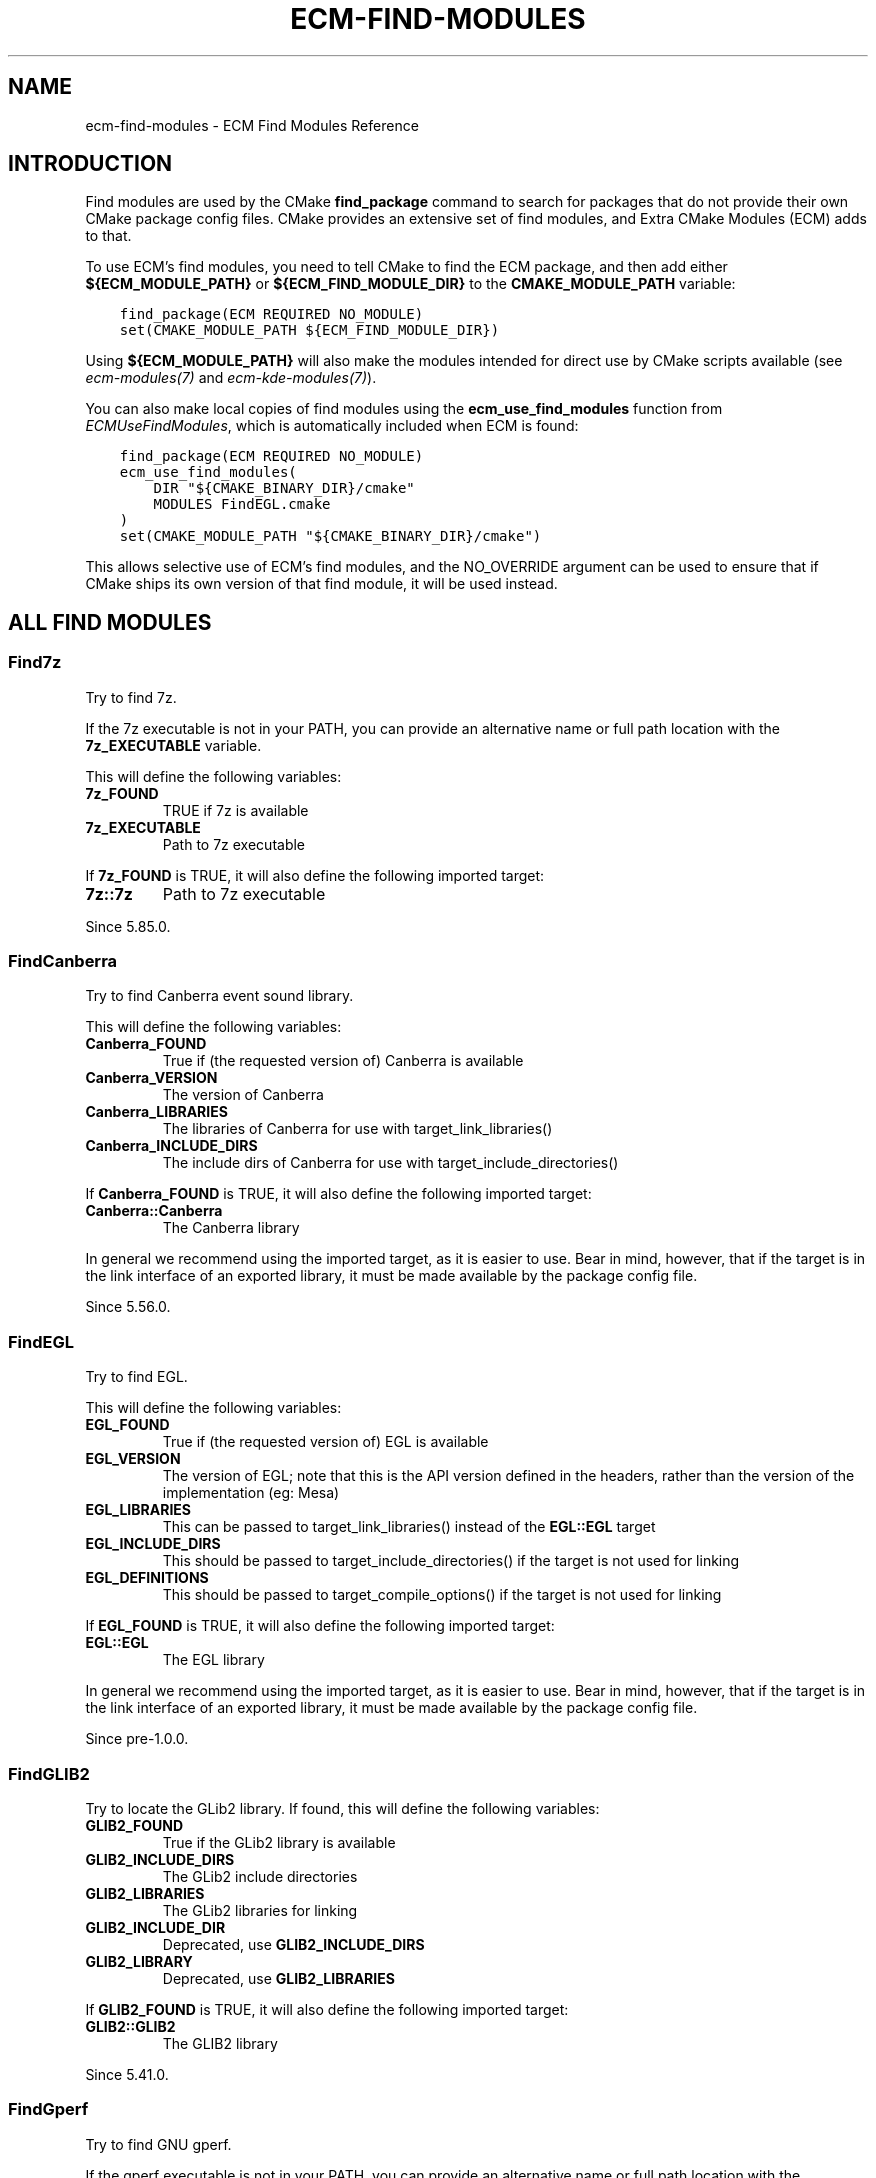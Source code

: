 .\" Man page generated from reStructuredText.
.
.
.nr rst2man-indent-level 0
.
.de1 rstReportMargin
\\$1 \\n[an-margin]
level \\n[rst2man-indent-level]
level margin: \\n[rst2man-indent\\n[rst2man-indent-level]]
-
\\n[rst2man-indent0]
\\n[rst2man-indent1]
\\n[rst2man-indent2]
..
.de1 INDENT
.\" .rstReportMargin pre:
. RS \\$1
. nr rst2man-indent\\n[rst2man-indent-level] \\n[an-margin]
. nr rst2man-indent-level +1
.\" .rstReportMargin post:
..
.de UNINDENT
. RE
.\" indent \\n[an-margin]
.\" old: \\n[rst2man-indent\\n[rst2man-indent-level]]
.nr rst2man-indent-level -1
.\" new: \\n[rst2man-indent\\n[rst2man-indent-level]]
.in \\n[rst2man-indent\\n[rst2man-indent-level]]u
..
.TH "ECM-FIND-MODULES" "7" "May 16, 2023" "5.107" "Extra CMake Modules"
.SH NAME
ecm-find-modules \- ECM Find Modules Reference
.SH INTRODUCTION
.sp
Find modules are used by the CMake \fBfind_package\fP command to search for
packages that do not provide their own CMake package config files. CMake
provides an extensive set of find modules, and Extra CMake Modules (ECM) adds
to that.
.sp
To use ECM’s find modules, you need to tell CMake to find the ECM package, and
then add either \fB${ECM_MODULE_PATH}\fP or \fB${ECM_FIND_MODULE_DIR}\fP to the
\fBCMAKE_MODULE_PATH\fP variable:
.INDENT 0.0
.INDENT 3.5
.sp
.nf
.ft C
find_package(ECM REQUIRED NO_MODULE)
set(CMAKE_MODULE_PATH ${ECM_FIND_MODULE_DIR})
.ft P
.fi
.UNINDENT
.UNINDENT
.sp
Using \fB${ECM_MODULE_PATH}\fP will also make the modules intended for direct use
by CMake scripts available (see \fI\%ecm\-modules(7)\fP and
\fI\%ecm\-kde\-modules(7)\fP).
.sp
You can also make local copies of find modules using the
\fBecm_use_find_modules\fP function from \fI\%ECMUseFindModules\fP, which is
automatically included when ECM is found:
.INDENT 0.0
.INDENT 3.5
.sp
.nf
.ft C
find_package(ECM REQUIRED NO_MODULE)
ecm_use_find_modules(
    DIR \(dq${CMAKE_BINARY_DIR}/cmake\(dq
    MODULES FindEGL.cmake
)
set(CMAKE_MODULE_PATH \(dq${CMAKE_BINARY_DIR}/cmake\(dq)
.ft P
.fi
.UNINDENT
.UNINDENT
.sp
This allows selective use of ECM’s find modules, and the NO_OVERRIDE argument
can be used to ensure that if CMake ships its own version of that find module,
it will be used instead.
.SH ALL FIND MODULES
.SS Find7z
.sp
Try to find 7z.
.sp
If the 7z executable is not in your PATH, you can provide
an alternative name or full path location with the \fB7z_EXECUTABLE\fP
variable.
.sp
This will define the following variables:
.INDENT 0.0
.TP
.B \fB7z_FOUND\fP
TRUE if 7z is available
.TP
.B \fB7z_EXECUTABLE\fP
Path to 7z executable
.UNINDENT
.sp
If \fB7z_FOUND\fP is TRUE, it will also define the following imported
target:
.INDENT 0.0
.TP
.B \fB7z::7z\fP
Path to 7z executable
.UNINDENT
.sp
Since 5.85.0.
.SS FindCanberra
.sp
Try to find Canberra event sound library.
.sp
This will define the following variables:
.INDENT 0.0
.TP
.B \fBCanberra_FOUND\fP
True if (the requested version of) Canberra is available
.TP
.B \fBCanberra_VERSION\fP
The version of Canberra
.TP
.B \fBCanberra_LIBRARIES\fP
The libraries of Canberra for use with target_link_libraries()
.TP
.B \fBCanberra_INCLUDE_DIRS\fP
The include dirs of Canberra for use with target_include_directories()
.UNINDENT
.sp
If \fBCanberra_FOUND\fP is TRUE, it will also define the following imported
target:
.INDENT 0.0
.TP
.B \fBCanberra::Canberra\fP
The Canberra library
.UNINDENT
.sp
In general we recommend using the imported target, as it is easier to use.
Bear in mind, however, that if the target is in the link interface of an
exported library, it must be made available by the package config file.
.sp
Since 5.56.0.
.SS FindEGL
.sp
Try to find EGL.
.sp
This will define the following variables:
.INDENT 0.0
.TP
.B \fBEGL_FOUND\fP
True if (the requested version of) EGL is available
.TP
.B \fBEGL_VERSION\fP
The version of EGL; note that this is the API version defined in the
headers, rather than the version of the implementation (eg: Mesa)
.TP
.B \fBEGL_LIBRARIES\fP
This can be passed to target_link_libraries() instead of the \fBEGL::EGL\fP
target
.TP
.B \fBEGL_INCLUDE_DIRS\fP
This should be passed to target_include_directories() if the target is not
used for linking
.TP
.B \fBEGL_DEFINITIONS\fP
This should be passed to target_compile_options() if the target is not
used for linking
.UNINDENT
.sp
If \fBEGL_FOUND\fP is TRUE, it will also define the following imported target:
.INDENT 0.0
.TP
.B \fBEGL::EGL\fP
The EGL library
.UNINDENT
.sp
In general we recommend using the imported target, as it is easier to use.
Bear in mind, however, that if the target is in the link interface of an
exported library, it must be made available by the package config file.
.sp
Since pre\-1.0.0.
.SS FindGLIB2
.sp
Try to locate the GLib2 library.
If found, this will define the following variables:
.INDENT 0.0
.TP
.B \fBGLIB2_FOUND\fP
True if the GLib2 library is available
.TP
.B \fBGLIB2_INCLUDE_DIRS\fP
The GLib2 include directories
.TP
.B \fBGLIB2_LIBRARIES\fP
The GLib2 libraries for linking
.TP
.B \fBGLIB2_INCLUDE_DIR\fP
Deprecated, use \fBGLIB2_INCLUDE_DIRS\fP
.TP
.B \fBGLIB2_LIBRARY\fP
Deprecated, use \fBGLIB2_LIBRARIES\fP
.UNINDENT
.sp
If \fBGLIB2_FOUND\fP is TRUE, it will also define the following
imported target:
.INDENT 0.0
.TP
.B \fBGLIB2::GLIB2\fP
The GLIB2 library
.UNINDENT
.sp
Since 5.41.0.
.SS FindGperf
.sp
Try to find GNU gperf.
.sp
If the gperf executable is not in your PATH, you can provide
an alternative name or full path location with the \fBGperf_EXECUTABLE\fP
variable.
.sp
This will define the following variables:
.INDENT 0.0
.TP
.B \fBGperf_FOUND\fP
True if gperf is available.
.TP
.B \fBGperf_EXECUTABLE\fP
The gperf executable.
.TP
.B \fBGperf_VERSION\fP
The gperf version. (since 5.85)
.UNINDENT
.sp
If \fBGperf_FOUND\fP is TRUE, it will also define the following imported
target:
.INDENT 0.0
.TP
.B \fBGPerf::Gperf\fP
The gperf executable.
.UNINDENT
.sp
and the following public function:
.INDENT 0.0
.INDENT 3.5
.sp
.nf
.ft C
ecm_gperf_generate(<GperfInput> <OutputFile> <OutputVariable(|target (since 5.83))>
                   [GENERATION_FLAGS <flags>])
.ft P
.fi
.UNINDENT
.UNINDENT
.sp
Run \fBgperf\fP on \fB<GperfInput>\fP to generate \fB<OutputFile>\fP, adding it to
the \fB<OutputVariable>\fP variable which contains the source for the target
where \fB<OutputFile>\fP is going to be built or, since KF 5.83, if the given
argument is a target, to the list of private sources of that target. The
target must not be an alias. The optional \fBGENERATION_FLAGS\fP argument is
needed to pass extra parameters to \fBgperf\fP (note you cannot override that
way the output file).
.sp
A simple invocation would be:
.INDENT 0.0
.INDENT 3.5
.sp
.nf
.ft C
ecm_gperf_generate(simple.gperf ${CMAKE_CURRENT_BINARY_DIR}/simple.h MySources)
.ft P
.fi
.UNINDENT
.UNINDENT
.sp
Since 5.35.0.
.SS FindGradle
.sp
Provides the ability to build Android AAR libraries using Gradle.
.sp
This relies on the Qt provided Gradle, so a Qt for Android installation
is required.
.INDENT 0.0
.INDENT 3.5
.sp
.nf
.ft C
gradle_add_aar(<target>
               BUIDLFILE build.gradle
               NAME <aar\-name>)
.ft P
.fi
.UNINDENT
.UNINDENT
.sp
This builds an Android AAR library using the given \fBbuild.gradle\fP file.
.INDENT 0.0
.INDENT 3.5
.sp
.nf
.ft C
gradle_install_aar(<target>
                   DESTINATION <dest>)
.ft P
.fi
.UNINDENT
.UNINDENT
.sp
Installs a Android AAR library that has been created with \fBgradle_add_aar\fP\&.
.sp
Since 5.76.0.
.SS FindIcoTool
.sp
Try to find icotool.
.sp
If the icotool executable is not in your PATH, you can provide
an alternative name or full path location with the \fBIcoTool_EXECUTABLE\fP
variable.
.sp
This will define the following variables:
.INDENT 0.0
.TP
.B \fBIcoTool_FOUND\fP
True if icotool is available.
.TP
.B \fBIcoTool_EXECUTABLE\fP
The icotool executable.
.UNINDENT
.sp
If \fBIcoTool_FOUND\fP is TRUE, it will also define the following imported
target:
.INDENT 0.0
.TP
.B \fBIcoTool::IcoTool\fP
The icotool executable.
.UNINDENT
.sp
Since 5.49.
.SS FindInotify
.INDENT 0.0
.TP
.B Try to find inotify on this system. This finds:
.INDENT 7.0
.IP \(bu 2
libinotify on Unix like systems, or
.IP \(bu 2
the kernel’s inotify on Linux systems.
.UNINDENT
.UNINDENT
.sp
This will define the following variables:
.INDENT 0.0
.TP
.B \fBInotify_FOUND\fP
True if inotify is available
.TP
.B \fBInotify_LIBRARIES\fP
This has to be passed to target_link_libraries()
.TP
.B \fBInotify_INCLUDE_DIRS\fP
This has to be passed to target_include_directories()
.UNINDENT
.sp
On Linux and SunOS, the libraries and include directories are empty,
even though \fBInotify_FOUND\fP may be set to TRUE. This is because
no special includes or libraries are needed. On other systems
these may be needed to use inotify.
.sp
Since 5.32.0.
.SS FindIsoCodes
.sp
Try to find iso\-codes data files.
Once done this will define:
.INDENT 0.0
.TP
.B \fBIsoCodes_FOUND\fP
Whether the system has iso\-codes
.TP
.B \fBIsoCodes_PREFIX\fP
The location in which the iso\-codes data files are found
.TP
.B \fBIsoCodes_DOMAINS\fP
The available domains provided by iso\-codes
.UNINDENT
.sp
Since 5.80.0.
.SS FindKF5
.sp
Find KDE Frameworks 5 with a single find_package() call.
.sp
This will use the package config files provided by the individual frameworks.
For example, if you wish to find KArchive, which presents itself to CMake as
KF5Archive (ie: you would do \fBfind_package(KF5Archive)\fP to find it
directly), you can do
.INDENT 0.0
.INDENT 3.5
.sp
.nf
.ft C
find_package(KF5 COMPONENTS Archive)
.ft P
.fi
.UNINDENT
.UNINDENT
.sp
If all the required components (those given in the COMPONENTS argument, but
not those given in the OPTIONAL_COMPONENTS argument) are found, \fBKF5_FOUND\fP
will be set to true. Otherwise, it will be set to false.
.sp
Since pre\-1.0.0.
.SS FindLibExiv2
.sp
Try to find the Exiv2 library.
.sp
This will define the following variables:
.INDENT 0.0
.TP
.B \fBLibExiv2_FOUND\fP
True if (the requested version of) Exiv2 is available
.TP
.B \fBLibExiv2_VERSION\fP
The version of Exiv2
.TP
.B \fBLibExiv2_INCLUDE_DIRS\fP
The include dirs of Exiv2 for use with target_include_directories()
.TP
.B \fBLibExiv2_LIBRARIES\fP
The Exiv2 library for use with target_link_libraries().
This can be passed to target_link_libraries() instead of
the \fBLibExiv2::LibExiv2\fP target
.UNINDENT
.sp
If \fBLibExiv2_FOUND\fP is TRUE, it will also define the following imported
target:
.INDENT 0.0
.TP
.B \fBLibExiv2::LibExiv2\fP
The Exiv2 library
.UNINDENT
.sp
In general we recommend using the imported target, as it is easier to use.
Bear in mind, however, that if the target is in the link interface of an
exported library, it must be made available by the package config file.
.sp
Since 5.53.0.
.SS FindLibGit2
.sp
Try to find libgit2 on a Unix system.
.sp
This will define the following variables:
.INDENT 0.0
.TP
.B \fBLIBGIT2_FOUND\fP
True if (the requested version of) libgit2 is available
.TP
.B \fBLIBGIT2_VERSION\fP
The version of libgit2
.TP
.B \fBLIBGIT2_LIBRARIES\fP
This can be passed to target_link_libraries() instead of the \fBLibGit2::LibGit2\fP
target
.TP
.B \fBLIBGIT2_INCLUDE_DIRS\fP
This should be passed to target_include_directories() if the target is not
used for linking
.TP
.B \fBLIBGIT2_DEFINITIONS\fP
This should be passed to target_compile_options() if the target is not
used for linking
.UNINDENT
.sp
If \fBLIBGIT2_FOUND\fP is TRUE, it will also define the following imported target:
.INDENT 0.0
.TP
.B \fBLibGit2::LibGit2\fP
The libgit2 library
.UNINDENT
.sp
In general we recommend using the imported target, as it is easier to use.
Bear in mind, however, that if the target is in the link interface of an
exported library, it must be made available by the package config file.
.sp
Since 1.3.0.
.SS FindLibMount
.sp
Try to find the libmount library (part of util\-linux), once done this will define:
.INDENT 0.0
.TP
.B \fBLibMount_FOUND\fP
LibMount was found on the system.
.TP
.B \fBLibMount_INCLUDE_DIRS\fP
The libmount include directory.
.TP
.B \fBLibMount_LIBRARIES\fP
The libmount libraries.
.TP
.B \fBLibMount_VERSION\fP
The libmount version.
.UNINDENT
.sp
If \fBLibMount_FOUND\fP is TRUE, it will also define the following imported target:
.INDENT 0.0
.TP
.B \fBLibMount::LibMount\fP
The libmount library
.UNINDENT
.sp
Since 5.83.0
.SS FindLibcap
.sp
Try to find the setcap binary and cap libraries
.sp
This will define:
.INDENT 0.0
.TP
.B \fBLibcap_FOUND\fP
system has the cap library and setcap binary
.TP
.B \fBLibcap_LIBRARIES\fP
cap libraries to link against
.TP
.B \fBSETCAP_EXECUTABLE\fP
path of the setcap binary
.TP
.B In addition, the following targets are defined:
\fBLibcap::SetCapabilities\fP
.UNINDENT
.sp
Since 5.80.0
.SS FindOpenEXR
.sp
Try to find the OpenEXR libraries.
.sp
This will define the following variables:
.INDENT 0.0
.TP
.B \fBOpenEXR_FOUND\fP
True if OpenEXR is available
.TP
.B \fBOpenEXR_LIBRARIES\fP
Link to these to use OpenEXR
.TP
.B \fBOpenEXR_INCLUDE_DIRS\fP
Include directory for OpenEXR
.TP
.B \fBOpenEXR_DEFINITIONS\fP
Compiler flags required to link against OpenEXR
.UNINDENT
.sp
and the following imported targets:
.INDENT 0.0
.TP
.B \fBOpenEXR::IlmImf\fP
The OpenEXR core library
.UNINDENT
.sp
In general we recommend using the imported target, as it is easier to use.
Bear in mind, however, that if the target is in the link interface of an
exported library, it must be made available by the package config file.
.sp
Since pre\-1.0.0.
.SS FindPhoneNumber
.sp
Try to find PhoneNumber.
.sp
This is a component\-based find module, which makes use of the COMPONENTS and
OPTIONAL_COMPONENTS arguments to find_module.  The following components are
available:
.INDENT 0.0
.INDENT 3.5
.sp
.nf
.ft C
PhoneNumber  GeoCoding
.ft P
.fi
.UNINDENT
.UNINDENT
.sp
If no components are specified, this module will act as though all components
were passed to OPTIONAL_COMPONENTS.
.sp
This module will define the following variables, independently of the
components searched for or found:
.INDENT 0.0
.TP
.B \fBPhoneNumber_FOUND\fP
True if (the requestion version of) PhoneNumber is available
.UNINDENT
.sp
For each searched\-for components, \fBPhoneNumber_<component>_FOUND\fP will be set to
TRUE if the corresponding library was found, and FALSE otherwise.  If
\fBPhoneNumber_<component>_FOUND\fP is TRUE, the imported target \fBPhoneNumber::<component>\fP
will be defined.
.sp
Since 5.54.0.
.SS FindPoppler
.sp
Try to find Poppler.
.sp
This is a component\-based find module, which makes use of the COMPONENTS
and OPTIONAL_COMPONENTS arguments to find_module.  The following components
are available:
.INDENT 0.0
.INDENT 3.5
.sp
.nf
.ft C
Core  Cpp  Qt5  Qt4  Glib
.ft P
.fi
.UNINDENT
.UNINDENT
.sp
If no components are specified, this module will act as though all components
were passed to OPTIONAL_COMPONENTS.
.sp
This module will define the following variables, independently of the
components searched for or found:
.INDENT 0.0
.TP
.B \fBPoppler_FOUND\fP
TRUE if (the requested version of) Poppler is available
.TP
.B \fBPoppler_VERSION\fP
Found Poppler version
.TP
.B \fBPoppler_TARGETS\fP
A list of all targets imported by this module (note that there may be more
than the components that were requested)
.TP
.B \fBPoppler_LIBRARIES\fP
This can be passed to target_link_libraries() instead of the imported
targets
.TP
.B \fBPoppler_INCLUDE_DIRS\fP
This should be passed to target_include_directories() if the targets are
not used for linking
.TP
.B \fBPoppler_DEFINITIONS\fP
This should be passed to target_compile_options() if the targets are not
used for linking
.UNINDENT
.sp
For each searched\-for components, \fBPoppler_<component>_FOUND\fP will be set to
TRUE if the corresponding Poppler library was found, and FALSE otherwise.  If
\fBPoppler_<component>_FOUND\fP is TRUE, the imported target
\fBPoppler::<component>\fP will be defined.  This module will also attempt to
determine \fBPoppler_*_VERSION\fP variables for each imported target, although
\fBPoppler_VERSION\fP should normally be sufficient.
.sp
In general we recommend using the imported targets, as they are easier to use
and provide more control.  Bear in mind, however, that if any target is in the
link interface of an exported library, it must be made available by the
package config file.
.sp
Since 5.19
.SS FindPulseAudio
.sp
Try to locate the PulseAudio library.
If found, this will define the following variables:
.INDENT 0.0
.TP
.B \fBPulseAudio_FOUND\fP
True if the system has the PulseAudio library of at least
the minimum version specified by either the version parameter
to find_package() or the variable PulseAudio_MINIMUM_VERSION
.TP
.B \fBPulseAudio_INCLUDE_DIRS\fP
The PulseAudio include directory
.TP
.B \fBPulseAudio_LIBRARIES\fP
The PulseAudio libraries for linking
.TP
.B \fBPulseAudio_MAINLOOP_LIBRARY\fP
The libraries needed to use PulseAudio Mainloop
.TP
.B \fBPulseAudio_VERSION\fP
The version of PulseAudio that was found
.TP
.B \fBPulseAudio_INCLUDE_DIR\fP
Deprecated, use \fBPulseAudio_INCLUDE_DIRS\fP
.TP
.B \fBPulseAudio_LIBRARY\fP
Deprecated, use \fBPulseAudio_LIBRARIES\fP
.UNINDENT
.sp
If \fBPulseAudio_FOUND\fP is TRUE, it will also define the following
imported target:
.INDENT 0.0
.TP
.B \fBPulseAudio::PulseAudio\fP
The PulseAudio library
.UNINDENT
.sp
Since 5.41.0.
.SS FindQtWaylandScanner
.sp
Try to find qtwaylandscanner.
.sp
If the qtwaylandscanner executable is not in your PATH, you can provide
an alternative name or full path location with the \fBQtWaylandScanner_EXECUTABLE\fP
variable.
.sp
This will define the following variables:
.INDENT 0.0
.TP
.B \fBQtWaylandScanner_FOUND\fP
True if qtwaylandscanner is available
.TP
.B \fBQtWaylandScanner_EXECUTABLE\fP
The qtwaylandscanner executable.
.UNINDENT
.sp
If \fBQtWaylandScanner_FOUND\fP is TRUE, it will also define the following imported
target:
.INDENT 0.0
.TP
.B \fBWayland::QtScanner\fP
The qtwaylandscanner executable.
.UNINDENT
.sp
This module provides the following functions to generate C++ protocol
implementations:
.INDENT 0.0
.INDENT 3.5
.INDENT 0.0
.IP \(bu 2
\fBecm_add_qtwayland_client_protocol\fP
.IP \(bu 2
\fBecm_add_qtwayland_server_protocol\fP
.UNINDENT
.UNINDENT
.UNINDENT
.INDENT 0.0
.INDENT 3.5
.sp
.nf
.ft C
ecm_add_qtwayland_client_protocol(<target>
                                  PROTOCOL <xmlfile>
                                  BASENAME <basename>
                                  [PREFIX <prefix>])

ecm_add_qtwayland_client_protocol(<source_files_var>
                                  PROTOCOL <xmlfile>
                                  BASENAME <basename>
                                  [PREFIX <prefix>])
.ft P
.fi
.UNINDENT
.UNINDENT
.sp
Generate C++ wrapper to Wayland client protocol files from \fB<xmlfile>\fP
XML definition for the \fB<basename>\fP interface and append those files
to \fB<source_files_var>\fP or \fB<target>\fP\&.  Pass the \fB<prefix>\fP argument if the interface
names don’t start with \fBqt_\fP or \fBwl_\fP\&.
.sp
WaylandScanner is required and will be searched for.
.INDENT 0.0
.INDENT 3.5
.sp
.nf
.ft C
ecm_add_qtwayland_server_protocol(<target>
                                  PROTOCOL <xmlfile>
                                  BASENAME <basename>
                                  [PREFIX <prefix>])

ecm_add_qtwayland_server_protocol(<source_files_var>
                                  PROTOCOL <xmlfile>
                                  BASENAME <basename>
                                  [PREFIX <prefix>])
.ft P
.fi
.UNINDENT
.UNINDENT
.sp
Generate C++ wrapper to Wayland server protocol files from \fB<xmlfile>\fP
XML definition for the \fB<basename>\fP interface and append those files
to \fB<source_files_var>\fP or \fB<target>\fP\&.  Pass the \fB<prefix>\fP argument if the interface
names don’t start with \fBqt_\fP or \fBwl_\fP\&.
.sp
WaylandScanner is required and will be searched for.
.sp
Since 1.4.0.
.SS FindSasl2
.sp
Try to find the SASL2 library.
.sp
This will define the following variables:
.INDENT 0.0
.TP
.B \fBSasl2_FOUND\fP
System has SASL2.
.TP
.B \fBSasl2_VERSION\fP
The version of SASL2.
.TP
.B \fBSasl2_INCLUDE_DIRS\fP
This should be passed to target_include_directories() if
the target is not used for linking.
.TP
.B \fBSasl2_LIBRARIES\fP
The SASL2 library.
This can be passed to target_link_libraries() instead of
the \fBSasl2::Sasl2\fP target
.UNINDENT
.sp
If \fBSasl2_FOUND\fP is TRUE, the following imported target
will be available:
.INDENT 0.0
.TP
.B \fBSasl2::Sasl2\fP
The SASL2 library
.UNINDENT
.sp
Since 5.41.0.
.SS FindSeccomp
.sp
Try to locate the libseccomp library.
.sp
This will define the following variables:
.INDENT 0.0
.TP
.B \fBSeccomp_FOUND\fP
True if the seccomp library is available
.TP
.B \fBSeccomp_INCLUDE_DIRS\fP
The seccomp include directories
.TP
.B \fBSeccomp_LIBRARIES\fP
The seccomp libraries for linking
.UNINDENT
.sp
If \fBSeccomp_FOUND\fP is TRUE, it will also define the following
imported target:
.INDENT 0.0
.TP
.B \fBSeccomp::Seccomp\fP
The Seccomp library
.UNINDENT
.sp
Since 5.44.0.
.SS FindSharedMimeInfo
.sp
Try to find the shared\-mime\-info package.
.sp
This will define the following variables:
.INDENT 0.0
.TP
.B \fBSharedMimeInfo_FOUND\fP
True if system has the shared\-mime\-info package
.TP
.B \fBUPDATE_MIME_DATABASE_EXECUTABLE\fP
The update\-mime\-database executable
.UNINDENT
.sp
and the following imported targets:
.INDENT 0.0
.TP
.B \fBSharedMimeInfo::UpdateMimeDatabase\fP
The update\-mime\-database executable
.UNINDENT
.sp
The follow macro is available:
.INDENT 0.0
.INDENT 3.5
.sp
.nf
.ft C
update_xdg_mimetypes(<path>)
.ft P
.fi
.UNINDENT
.UNINDENT
.sp
Updates the XDG mime database at install time (unless the \fB$DESTDIR\fP
environment variable is set, in which case it is up to package managers to
perform this task).
.sp
Since pre\-1.0.0.
.SS FindTaglib
.sp
Try to find the Taglib library.
.sp
This will define the following variables:
.INDENT 0.0
.TP
.B \fBTaglib_FOUND\fP
True if the system has the taglib library of at least the minimum
version specified by the version parameter to find_package()
.TP
.B \fBTaglib_INCLUDE_DIRS\fP
The taglib include dirs for use with target_include_directories
.TP
.B \fBTaglib_LIBRARIES\fP
The taglib libraries for use with target_link_libraries()
.TP
.B \fBTaglib_VERSION\fP
The version of taglib that was found
.UNINDENT
.sp
If \fBTaglib_FOUND\fP is TRUE, it will also define the following imported
target:
.INDENT 0.0
.TP
.B \fBTaglib::Taglib\fP
The Taglib library
.UNINDENT
.sp
Since 5.72.0
.SS FindUDev
.sp
Try to find the UDev library.
.sp
This will define the following variables:
.INDENT 0.0
.TP
.B \fBUDev_FOUND\fP
System has UDev.
.TP
.B \fBUDev_INCLUDE_DIRS\fP
The libudev include directory.
.TP
.B \fBUDev_LIBRARIES\fP
The libudev libraries.
.TP
.B \fBUDev_VERSION\fP
The libudev version.
.UNINDENT
.sp
If \fBUDev_FOUND\fP is TRUE, it will also define the following imported
target:
.INDENT 0.0
.TP
.B \fBUDev::UDev\fP
The UDev library
.UNINDENT
.sp
Since 5.57.0.
.SS FindWayland
.sp
Try to find Wayland.
.sp
This is a component\-based find module, which makes use of the COMPONENTS
and OPTIONAL_COMPONENTS arguments to find_module.  The following components
are available:
.INDENT 0.0
.INDENT 3.5
.sp
.nf
.ft C
Client  Server  Cursor  Egl
.ft P
.fi
.UNINDENT
.UNINDENT
.sp
If no components are specified, this module will act as though all components
were passed to OPTIONAL_COMPONENTS.
.sp
This module will define the following variables, independently of the
components searched for or found:
.INDENT 0.0
.TP
.B \fBWayland_FOUND\fP
TRUE if (the requested version of) Wayland is available
.TP
.B \fBWayland_VERSION\fP
Found Wayland version
.TP
.B \fBWayland_TARGETS\fP
A list of all targets imported by this module (note that there may be more
than the components that were requested)
.TP
.B \fBWayland_LIBRARIES\fP
This can be passed to target_link_libraries() instead of the imported
targets
.TP
.B \fBWayland_INCLUDE_DIRS\fP
This should be passed to target_include_directories() if the targets are
not used for linking
.TP
.B \fBWayland_DEFINITIONS\fP
This should be passed to target_compile_options() if the targets are not
used for linking
.TP
.B \fBWayland_DATADIR\fP
The core wayland protocols data directory
Since 5.73.0
.UNINDENT
.sp
For each searched\-for components, \fBWayland_<component>_FOUND\fP will be set to
TRUE if the corresponding Wayland library was found, and FALSE otherwise.  If
\fBWayland_<component>_FOUND\fP is TRUE, the imported target
\fBWayland::<component>\fP will be defined.  This module will also attempt to
determine \fBWayland_*_VERSION\fP variables for each imported target, although
\fBWayland_VERSION\fP should normally be sufficient.
.sp
In general we recommend using the imported targets, as they are easier to use
and provide more control.  Bear in mind, however, that if any target is in the
link interface of an exported library, it must be made available by the
package config file.
.sp
Since pre\-1.0.0.
.SS FindWaylandProtocols
.sp
Try to find wayland\-protocols on a Unix system.
.sp
This will define the following variables:
.INDENT 0.0
.TP
.B \fBWaylandProtocols_FOUND\fP
True if (the requested version of) wayland\-protocols is available
.TP
.B \fBWaylandProtocols_VERSION\fP
The version of wayland\-protocols
.TP
.B \fBWaylandProtocols_DATADIR\fP
The wayland protocols data directory
.UNINDENT
.SS FindWaylandScanner
.sp
Try to find wayland\-scanner.
.sp
If the wayland\-scanner executable is not in your PATH, you can provide
an alternative name or full path location with the \fBWaylandScanner_EXECUTABLE\fP
variable.
.sp
This will define the following variables:
.INDENT 0.0
.TP
.B \fBWaylandScanner_FOUND\fP
True if wayland\-scanner is available.
.TP
.B \fBWaylandScanner_EXECUTABLE\fP
The wayland\-scanner executable.
.UNINDENT
.sp
If \fBWaylandScanner_FOUND\fP is TRUE, it will also define the following imported
target:
.INDENT 0.0
.TP
.B \fBWayland::Scanner\fP
The wayland\-scanner executable.
.UNINDENT
.sp
This module provides the following functions to generate C protocol
implementations:
.INDENT 0.0
.INDENT 3.5
.INDENT 0.0
.IP \(bu 2
\fBecm_add_wayland_client_protocol\fP
.IP \(bu 2
\fBecm_add_wayland_server_protocol\fP
.UNINDENT
.UNINDENT
.UNINDENT
.INDENT 0.0
.INDENT 3.5
.sp
.nf
.ft C
ecm_add_wayland_client_protocol(<target>
                                PROTOCOL <xmlfile>
                                BASENAME <basename>)

ecm_add_wayland_client_protocol(<source_files_var>
                                PROTOCOL <xmlfile>
                                BASENAME <basename>)
.ft P
.fi
.UNINDENT
.UNINDENT
.sp
Generate Wayland client protocol files from \fB<xmlfile>\fP XML
definition for the \fB<basename>\fP interface and append those files
to \fB<source_files_var>\fP or \fB<target>\fP\&.
.INDENT 0.0
.INDENT 3.5
.sp
.nf
.ft C
ecm_add_wayland_server_protocol(<target>
                                PROTOCOL <xmlfile>
                                BASENAME <basename>)

ecm_add_wayland_server_protocol(<source_files_var>
                                PROTOCOL <xmlfile>
                                BASENAME <basename>)
.ft P
.fi
.UNINDENT
.UNINDENT
.sp
Generate Wayland server protocol files from \fB<xmlfile>\fP XML
definition for the \fB<basename>\fP interface and append those files
to \fB<source_files_var>\fP or \fB<target>\fP\&.
.sp
Since 1.4.0.
.SS FindX11_XCB
.sp
Try to find the X11 XCB compatibility library.
.sp
This will define the following variables:
.INDENT 0.0
.TP
.B \fBX11_XCB_FOUND\fP
True if (the requested version of) libX11\-xcb is available
.TP
.B \fBX11_XCB_VERSION\fP
The version of libX11\-xcb (this is not guaranteed to be set even when
X11_XCB_FOUND is true)
.TP
.B \fBX11_XCB_LIBRARIES\fP
This can be passed to target_link_libraries() instead of the \fBEGL::EGL\fP
target
.TP
.B \fBX11_XCB_INCLUDE_DIR\fP
This should be passed to target_include_directories() if the target is not
used for linking
.TP
.B \fBX11_XCB_DEFINITIONS\fP
This should be passed to target_compile_options() if the target is not
used for linking
.UNINDENT
.sp
If \fBX11_XCB_FOUND\fP is TRUE, it will also define the following imported
target:
.INDENT 0.0
.TP
.B \fBX11::XCB\fP
The X11 XCB compatibility library
.UNINDENT
.sp
In general we recommend using the imported target, as it is easier to use.
Bear in mind, however, that if the target is in the link interface of an
exported library, it must be made available by the package config file.
.sp
Since pre\-1.0.0.
.SS FindXCB
.sp
Try to find XCB.
.sp
This is a component\-based find module, which makes use of the COMPONENTS and
OPTIONAL_COMPONENTS arguments to find_module.  The following components are
available:
.INDENT 0.0
.INDENT 3.5
.sp
.nf
.ft C
XCB
ATOM         AUX          COMPOSITE    CURSOR       DAMAGE
DPMS         DRI2         DRI3         EVENT        EWMH
GLX          ICCCM        IMAGE        KEYSYMS      PRESENT
RANDR        RECORD       RENDER       RENDERUTIL   RES
SCREENSAVER  SHAPE        SHM          SYNC         UTIL
XF86DRI      XFIXES       XINERAMA     XINPUT       XKB
XTEST        XV           XVMC
.ft P
.fi
.UNINDENT
.UNINDENT
.sp
If no components are specified, this module will act as though all components
were passed to OPTIONAL_COMPONENTS. Before 5.82 this excluded XINPUT. Since 5.82
all components are searched for.
.sp
This module will define the following variables, independently of the
components searched for or found:
.INDENT 0.0
.TP
.B \fBXCB_FOUND\fP
True if (the requestion version of) xcb is available
.TP
.B \fBXCB_VERSION\fP
Found xcb version
.TP
.B \fBXCB_TARGETS\fP
A list of all targets imported by this module (note that there may be more
than the components that were requested)
.TP
.B \fBXCB_LIBRARIES\fP
This can be passed to target_link_libraries() instead of the imported
targets
.TP
.B \fBXCB_INCLUDE_DIRS\fP
This should be passed to target_include_directories() if the targets are
not used for linking
.TP
.B \fBXCB_DEFINITIONS\fP
This should be passed to target_compile_options() if the targets are not
used for linking
.UNINDENT
.sp
For each searched\-for components, \fBXCB_<component>_FOUND\fP will be set to
true if the corresponding xcb library was found, and false otherwise.  If
\fBXCB_<component>_FOUND\fP is true, the imported target \fBXCB::<component>\fP
will be defined.  This module will also attempt to determine
\fBXCB_*_VERSION\fP variables for each imported target, although
\fBXCB_VERSION\fP should normally be sufficient.
.sp
In general we recommend using the imported targets, as they are easier to use
and provide more control.  Bear in mind, however, that if any target is in the
link interface of an exported library, it must be made available by the
package config file.
.sp
Since pre\-1.0.0.
.SS Findepoxy
.sp
Try to find libepoxy on a Unix system.
.sp
This will define the following variables:
.INDENT 0.0
.TP
.B \fBepoxy_FOUND\fP
True if (the requested version of) libepoxy is available
.TP
.B \fBepoxy_VERSION\fP
The version of libepoxy
.TP
.B \fBepoxy_LIBRARIES\fP
This should be passed to target_link_libraries() if the target is not
used for linking
.TP
.B \fBepoxy_INCLUDE_DIRS\fP
This should be passed to target_include_directories() if the target is not
used for linking
.TP
.B \fBepoxy_DEFINITIONS\fP
This should be passed to target_compile_options() if the target is not
used for linking
.TP
.B \fBepoxy_HAS_GLX\fP
True if GLX support is available
.UNINDENT
.sp
If \fBepoxy_FOUND\fP is TRUE, it will also define the following imported target:
.INDENT 0.0
.TP
.B \fBepoxy::epoxy\fP
The epoxy library
.UNINDENT
.sp
In general we recommend using the imported target, as it is easier to use.
Bear in mind, however, that if the target is in the link interface of an
exported library, it must be made available by the package config file.
.SS Findgzip
.sp
Try to find gzip.
.sp
If the gzip executable is not in your PATH, you can provide
an alternative name or full path location with the \fBgzip_EXECUTABLE\fP
variable.
.sp
This will define the following variables:
.INDENT 0.0
.TP
.B \fBgzip_FOUND\fP
TRUE if gzip is available
.TP
.B \fBgzip_EXECUTABLE\fP
Path to gzip executable
.UNINDENT
.sp
If \fBgzip_FOUND\fP is TRUE, it will also define the following imported
target:
.INDENT 0.0
.TP
.B \fBgzip::gzip\fP
Path to gzip executable
.UNINDENT
.sp
Since 5.85.0.
.SH SEE ALSO
.sp
\fI\%ecm(7)\fP, \fI\%ecm\-modules(7)\fP, \fI\%ecm\-kde\-modules(7)\fP
.SH COPYRIGHT
KDE Developers
.\" Generated by docutils manpage writer.
.
